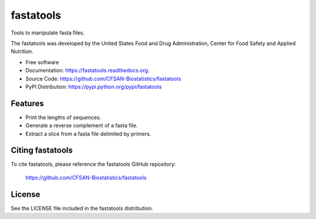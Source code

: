 ===============================
fastatools
===============================


.. Image showing the PyPI version badge - links to PyPI
.. image:: https://img.shields.io/pypi/v/fastatools.svg
        :target: https://pypi.python.org/pypi/fastatools

.. Image showing the PyPi download per month count  - links to PyPI
.. image:: https://img.shields.io/pypi/dm/fastatools.svg
        :target: https://pypi.python.org/pypi/fastatools

.. Image showing the Travis Continuous Integration test status, commented out for now
.. .. image:: https://img.shields.io/travis/CFSAN-Biostatistics/fastatools.svg
..        :target: https://travis-ci.org/CFSAN-Biostatistics/fastatools



Tools to manipulate fasta files.

The fastatools was developed by the United States Food
and Drug Administration, Center for Food Safety and Applied Nutrition.

* Free software
* Documentation: https://fastatools.readthedocs.org.
* Source Code: https://github.com/CFSAN-Biostatistics/fastatools
* PyPI Distribution: https://pypi.python.org/pypi/fastatools


Features
--------

* Print the lengths of sequences.
* Generate a reverse complement of a fasta file.
* Extract a slice from a fasta file delimited by primers.



Citing fastatools
--------------------------------------

To cite fastatools, please reference the fastatools GitHub repository:

    https://github.com/CFSAN-Biostatistics/fastatools


License
-------

See the LICENSE file included in the fastatools distribution.


